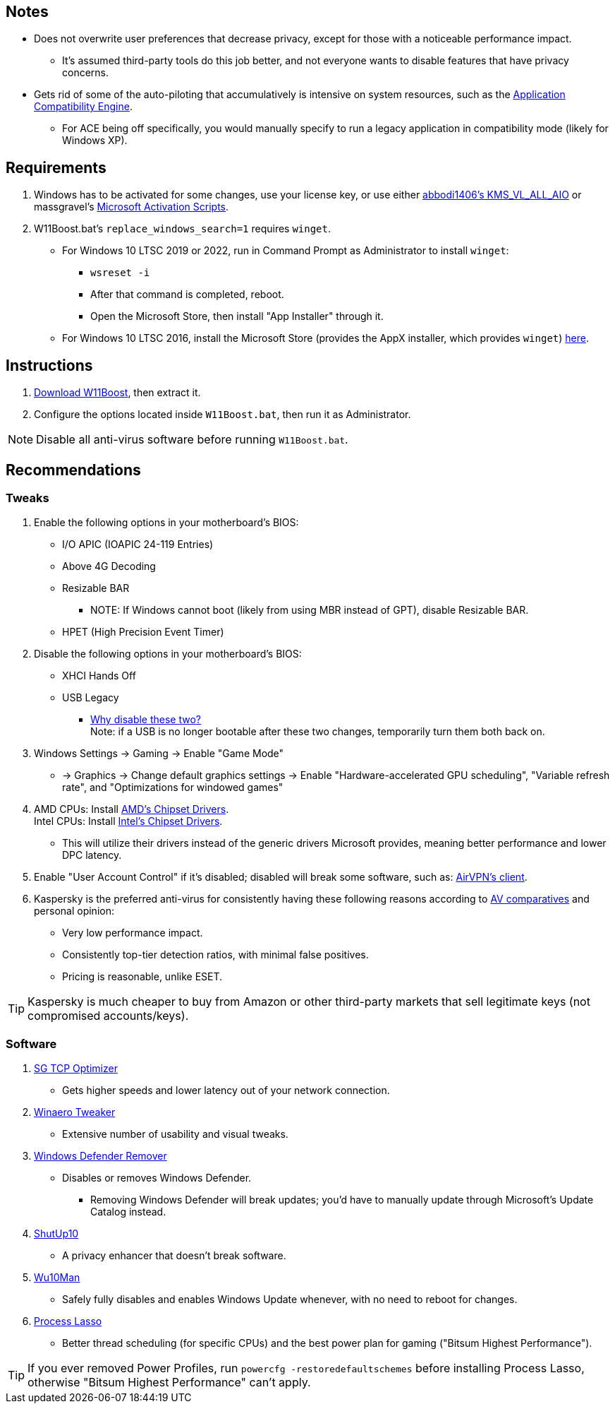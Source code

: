 :experimental:
:imagesdir: imgs/
ifdef::env-github[]
:icons:
:tip-caption: :bulb:
:note-caption: :information_source:
:important-caption: :heavy_exclamation_mark:
:caution-caption: :fire:
:warning-caption: :warning:
endif::[]

== Notes
* Does not overwrite user preferences that decrease privacy, except for those with a noticeable performance impact.
** It's assumed third-party tools do this job better, and not everyone wants to disable features that have privacy concerns.

* Gets rid of some of the auto-piloting that accumulatively is intensive on system resources, such as the link:https://admx.help/?Category=Windows_11_2022&Policy=Microsoft.Policies.ApplicationCompatibility::AppCompatTurnOffEngine[Application Compatibility Engine].
** For ACE being off specifically, you would manually specify to run a legacy application in compatibility mode (likely for Windows XP).

== Requirements
. Windows has to be activated for some changes, use your license key, or use either link:https://github.com/abbodi1406/KMS_VL_ALL_AIO[abbodi1406's KMS_VL_ALL_AIO] or massgravel's link:https://github.com/massgravel/Microsoft-Activation-Scripts[Microsoft Activation Scripts].

. W11Boost.bat's `replace_windows_search=1` requires `winget`.
** For Windows 10 LTSC 2019 or 2022, run in Command Prompt as Administrator to install `winget`:
*** `wsreset -i`
*** After that command is completed, reboot.
*** Open the Microsoft Store, then install "App Installer" through it.

** For Windows 10 LTSC 2016, install the Microsoft Store (provides the AppX installer, which provides `winget`) link:https://forums.mydigitallife.net/threads/guide-add-store-to-windows-10-enterprises-sku-ltsb-ltsc.70741/page-18#post-1388330[here].


== Instructions
. link:https://github.com/nermur/W11Boost/archive/refs/heads/master.zip[Download W11Boost], then extract it.
. Configure the options located inside `W11Boost.bat`, then run it as Administrator.

NOTE: Disable all anti-virus software before running `W11Boost.bat`.

== Recommendations

=== Tweaks
. Enable the following options in your motherboard's BIOS:
** I/O APIC (IOAPIC 24-119 Entries)
** Above 4G Decoding
** Resizable BAR
*** NOTE: If Windows cannot boot (likely from using MBR instead of GPT), disable Resizable BAR.
** HPET (High Precision Event Timer)

. Disable the following options in your motherboard's BIOS:
** XHCI Hands Off
** USB Legacy
*** link:https://techcommunity.microsoft.com/t5/microsoft-usb-blog/reasons-to-avoid-companion-controllers/ba-p/270710[Why disable these two?] +
Note: if a USB is no longer bootable after these two changes, temporarily turn them both back on.

. Windows Settings -> Gaming -> Enable "Game Mode"
** -> Graphics -> Change default graphics settings -> Enable "Hardware-accelerated GPU scheduling", "Variable refresh rate", and "Optimizations for windowed games"

. AMD CPUs: Install link:https://www.amd.com/en/support[AMD's Chipset Drivers]. +
Intel CPUs: Install link:https://www.intel.com/content/www/us/en/support/articles/000005533/software/chipset-software.html[Intel's Chipset Drivers].
** This will utilize their drivers instead of the generic drivers Microsoft provides, meaning better performance and lower DPC latency.

. Enable "User Account Control" if it's disabled; disabled will break some software, such as: link:https://eddie.website/[AirVPN's client].

. Kaspersky is the preferred anti-virus for consistently having these following reasons according to link:https://www.av-comparatives.org/vendors/kaspersky/[AV comparatives] and personal opinion:
** Very low performance impact.
** Consistently top-tier detection ratios, with minimal false positives.
** Pricing is reasonable, unlike ESET.

TIP: Kaspersky is much cheaper to buy from Amazon or other third-party markets that sell legitimate keys (not compromised accounts/keys).


=== Software

. link:https://www.speedguide.net/downloads.php[SG TCP Optimizer]
** Gets higher speeds and lower latency out of your network connection.

. link:https://winaerotweaker.com/[Winaero Tweaker]
** Extensive number of usability and visual tweaks.

. link:https://github.com/jbara2002/windows-defender-remover[Windows Defender Remover]
** Disables or removes Windows Defender.
*** Removing Windows Defender will break updates; you'd have to manually update through Microsoft's Update Catalog instead.

. link:https://www.oo-software.com/en/shutup10[ShutUp10]
** A privacy enhancer that doesn't break software.

. link:https://github.com/WereDev/Wu10Man[Wu10Man]
** Safely fully disables and enables Windows Update whenever, with no need to reboot for changes.

. link:https://dl.bitsum.com/files/processlassosetup64.exe[Process Lasso]
** Better thread scheduling (for specific CPUs) and the best power plan for gaming ("Bitsum Highest Performance").

TIP: If you ever removed Power Profiles, run `powercfg -restoredefaultschemes` before installing Process Lasso, otherwise "Bitsum Highest Performance" can't apply.